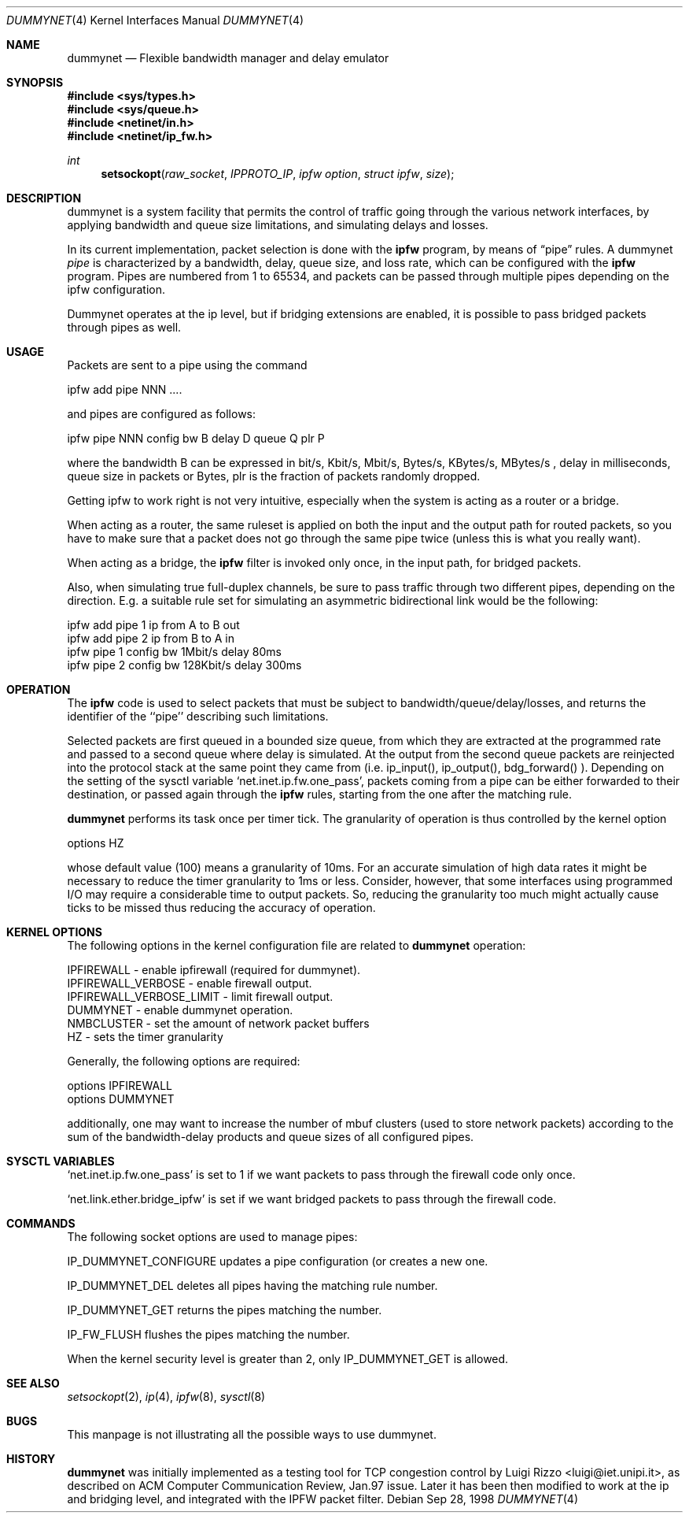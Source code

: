 .\"
.\" $FreeBSD$
.\"
.Dd Sep 28, 1998
.Dt DUMMYNET 4
.Os
.Sh NAME
.Nm dummynet
.Nd Flexible bandwidth manager and delay emulator
.Sh SYNOPSIS
.Fd #include <sys/types.h>
.Fd #include <sys/queue.h>
.Fd #include <netinet/in.h>
.Fd #include <netinet/ip_fw.h>
.Ft int
.Fn setsockopt raw_socket IPPROTO_IP "ipfw option" "struct ipfw" size
.Sh DESCRIPTION
dummynet is a system facility that permits the control of traffic
going through the various network interfaces, by applying bandwidth
and queue size limitations, and simulating delays and losses.
.Pp
In its current implementation,
packet selection is done with the
.Nm ipfw
program, by means of
.Dq pipe
rules.
A dummynet
.Em pipe
is characterized by a bandwidth, delay, queue size, and loss
rate, which can be configured with the
.Nm ipfw
program.
Pipes are
numbered from 1 to 65534, and packets can be passed through multiple
pipes depending on the ipfw configuration.
.Pp
Dummynet operates at the ip level, but if bridging extensions are
enabled, it is possible to pass bridged packets through pipes as well.
.Sh USAGE
Packets are sent to a pipe using the command
.Bd -literal
    ipfw add pipe NNN ....
.Ed

and pipes are configured as follows:
.Bd -literal
    ipfw pipe NNN config bw B delay D queue Q plr P
.Ed

where the bandwidth B can be expressed in bit/s, Kbit/s, Mbit/s,
Bytes/s, KBytes/s, MBytes/s , delay in milliseconds, queue size in
packets or Bytes, plr is the fraction of packets randomly dropped.
.Pp
Getting ipfw to work right is not very intuitive, especially when
the system is acting as a router or a bridge.
.Pp
When acting as a router, the same ruleset is applied on both the
input and the output path for routed packets, so you have to make
sure that a packet does not go through the same pipe twice (unless
this is what you really want).
.Pp
When acting as a bridge, the
.Nm ipfw
filter is invoked only once, in the input path,
for bridged packets.
.Pp
Also, when simulating true full-duplex channels, be sure to pass
traffic through two different pipes, depending on the direction.
E.g. a suitable rule set for simulating an asymmetric bidirectional
link would be the following:
.Bd -literal
   ipfw add pipe 1 ip from A to B out
   ipfw add pipe 2 ip from B to A in
   ipfw pipe 1 config bw 1Mbit/s delay 80ms
   ipfw pipe 2 config bw 128Kbit/s delay 300ms
.Ed

.Pp
.Sh OPERATION
The
.Nm ipfw
code is used to select packets that must be subject to
bandwidth/queue/delay/losses, and returns the identifier of
the ``pipe'' describing such limitations.
.Pp
Selected packets are first queued in a bounded size queue, from which
they are extracted at the programmed rate and passed to a second queue
where delay is simulated.
At the output from the second queue packets
are reinjected into the protocol stack at the same point they came
from (i.e. ip_input(), ip_output(), bdg_forward() ).
Depending on the setting of the sysctl variable
.Ql net.inet.ip.fw.one_pass ,
packets coming from a pipe can be either forwarded to their
destination, or passed again through the
.Nm ipfw
rules, starting from the one after the matching rule.
.Pp
.Nm
performs its task once per timer tick.
The granularity of operation is
thus controlled by the kernel option
.Bd -literal
    options HZ
.Ed

whose default value (100) means a granularity of 10ms.
For an accurate simulation of high data rates it might be necessary to
reduce the timer granularity to 1ms or less.
Consider, however,
that some interfaces using programmed I/O may require a considerable
time to output packets.
So, reducing the granularity too much might
actually cause ticks to be missed thus reducing the accuracy of
operation.

.Sh KERNEL OPTIONS
The following options in the kernel configuration file are related
to
.Nm
operation:
.Bd -literal
  IPFIREWALL               - enable ipfirewall (required for dummynet).
  IPFIREWALL_VERBOSE       - enable firewall output.
  IPFIREWALL_VERBOSE_LIMIT - limit firewall output.
  DUMMYNET                 - enable dummynet operation.
  NMBCLUSTER               - set the amount of network packet buffers
  HZ                       - sets the timer granularity
.Ed
.Pp
Generally, the following options are required:
.Bd -literal
  options IPFIREWALL
  options DUMMYNET
.Ed

additionally, one may want to increase the number
of mbuf clusters (used to store network packets) according to the
sum of the bandwidth-delay products and queue sizes of all configured
pipes.


.Sh SYSCTL VARIABLES
.Pp
.Ql net.inet.ip.fw.one_pass
is set to 1 if we want packets to pass through the firewall code only
once.
.Pp
.Ql net.link.ether.bridge_ipfw
is set if we want bridged packets to pass through the firewall code.
.Sh COMMANDS
The following socket options are used to manage pipes:
.Pp
IP_DUMMYNET_CONFIGURE updates a pipe configuration (or creates a
new one.
.Pp
IP_DUMMYNET_DEL deletes all pipes having the matching rule number.
.Pp
IP_DUMMYNET_GET returns the pipes matching the number.
.Pp
IP_FW_FLUSH flushes the pipes matching the number.
.Pp
When the kernel security level is greater than 2, only IP_DUMMYNET_GET
is allowed.
.Sh SEE ALSO
.Xr setsockopt 2 ,
.Xr ip 4 ,
.Xr ipfw 8 ,
.Xr sysctl 8
.Sh BUGS
This manpage is not illustrating all the possible ways to use
dummynet.
.Sh HISTORY
.Nm
was initially implemented as a testing tool for TCP congestion control
by
.An Luigi Rizzo Aq luigi@iet.unipi.it ,
as described on ACM Computer
Communication Review, Jan.97 issue.
Later it has been then modified
to work at the ip and bridging level, and integrated with the IPFW
packet filter.
